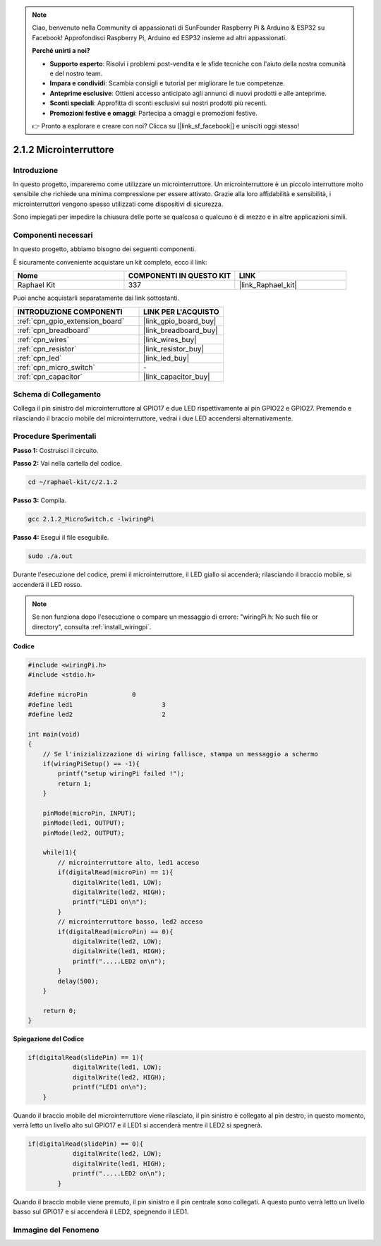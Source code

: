 .. note::

    Ciao, benvenuto nella Community di appassionati di SunFounder Raspberry Pi & Arduino & ESP32 su Facebook! Approfondisci Raspberry Pi, Arduino ed ESP32 insieme ad altri appassionati.

    **Perché unirti a noi?**

    - **Supporto esperto**: Risolvi i problemi post-vendita e le sfide tecniche con l'aiuto della nostra comunità e del nostro team.
    - **Impara e condividi**: Scambia consigli e tutorial per migliorare le tue competenze.
    - **Anteprime esclusive**: Ottieni accesso anticipato agli annunci di nuovi prodotti e alle anteprime.
    - **Sconti speciali**: Approfitta di sconti esclusivi sui nostri prodotti più recenti.
    - **Promozioni festive e omaggi**: Partecipa a omaggi e promozioni festive.

    👉 Pronto a esplorare e creare con noi? Clicca su [|link_sf_facebook|] e unisciti oggi stesso!

.. _2.1.2_c_pi5:

2.1.2 Microinterruttore
==============================

Introduzione
--------------------

In questo progetto, impareremo come utilizzare un microinterruttore. Un microinterruttore è un piccolo interruttore molto sensibile che richiede una minima compressione per essere attivato. Grazie alla loro affidabilità e sensibilità, i microinterruttori vengono spesso utilizzati come dispositivi di sicurezza.

Sono impiegati per impedire la chiusura delle porte se qualcosa o qualcuno è di mezzo e in altre applicazioni simili.

Componenti necessari
------------------------------

In questo progetto, abbiamo bisogno dei seguenti componenti.

.. image:: ../img/2.1.2component.png


È sicuramente conveniente acquistare un kit completo, ecco il link:

.. list-table::
    :widths: 20 20 20
    :header-rows: 1

    *   - Nome	
        - COMPONENTI IN QUESTO KIT
        - LINK
    *   - Raphael Kit
        - 337
        - |link_Raphael_kit|

Puoi anche acquistarli separatamente dai link sottostanti.

.. list-table::
    :widths: 30 20
    :header-rows: 1

    *   - INTRODUZIONE COMPONENTI
        - LINK PER L'ACQUISTO

    *   - :ref:`cpn_gpio_extension_board`
        - |link_gpio_board_buy|
    *   - :ref:`cpn_breadboard`
        - |link_breadboard_buy|
    *   - :ref:`cpn_wires`
        - |link_wires_buy|
    *   - :ref:`cpn_resistor`
        - |link_resistor_buy|
    *   - :ref:`cpn_led`
        - |link_led_buy|
    *   - :ref:`cpn_micro_switch`
        - \-
    *   - :ref:`cpn_capacitor`
        - |link_capacitor_buy|

Schema di Collegamento
------------------------------

Collega il pin sinistro del microinterruttore al GPIO17 e due LED rispettivamente ai 
pin GPIO22 e GPIO27. Premendo e rilasciando il braccio mobile del microinterruttore, 
vedrai i due LED accendersi alternativamente.

.. image:: ../img/image305.png


.. image:: ../img/micro_Schematic.png


Procedure Sperimentali
--------------------------

**Passo 1:** Costruisci il circuito.

.. image:: ../img/2.1.4fritzing.png

**Passo 2:** Vai nella cartella del codice.

.. raw:: html

   <run></run>

.. code-block::

    cd ~/raphael-kit/c/2.1.2

**Passo 3:** Compila.

.. raw:: html

   <run></run>

.. code-block::

    gcc 2.1.2_MicroSwitch.c -lwiringPi 

**Passo 4:** Esegui il file eseguibile.

.. raw:: html

   <run></run>

.. code-block::

    sudo ./a.out

Durante l'esecuzione del codice, premi il microinterruttore, il LED giallo si accenderà; rilasciando il braccio mobile, si accenderà il LED rosso.

.. note::

    Se non funziona dopo l'esecuzione o compare un messaggio di errore: \"wiringPi.h: No such file or directory\", consulta :ref:`install_wiringpi`.

**Codice**

.. code-block:: c

    #include <wiringPi.h>
    #include <stdio.h>

    #define microPin		0
    #define led1			3
    #define led2 			2

    int main(void)
    {
        // Se l'inizializzazione di wiring fallisce, stampa un messaggio a schermo
        if(wiringPiSetup() == -1){
            printf("setup wiringPi failed !");
            return 1; 
        }
        
        pinMode(microPin, INPUT);
        pinMode(led1, OUTPUT);
        pinMode(led2, OUTPUT);
        
        while(1){
            // microinterruttore alto, led1 acceso
            if(digitalRead(microPin) == 1){
                digitalWrite(led1, LOW);
                digitalWrite(led2, HIGH);
                printf("LED1 on\n");
            }
            // microinterruttore basso, led2 acceso
            if(digitalRead(microPin) == 0){
                digitalWrite(led2, LOW);
                digitalWrite(led1, HIGH);
                printf(".....LED2 on\n");
            }
            delay(500);
        }

        return 0;
    }

**Spiegazione del Codice**

.. code-block:: c

    if(digitalRead(slidePin) == 1){
                digitalWrite(led1, LOW);
                digitalWrite(led2, HIGH);
                printf("LED1 on\n");
        }

Quando il braccio mobile del microinterruttore viene rilasciato, il pin sinistro è collegato al pin destro; in questo momento, verrà letto un livello alto sul GPIO17 e il LED1 si accenderà mentre il LED2 si spegnerà.


.. code-block:: c

    if(digitalRead(slidePin) == 0){
                digitalWrite(led2, LOW);
                digitalWrite(led1, HIGH);
                printf(".....LED2 on\n");
            }

Quando il braccio mobile viene premuto, il pin sinistro e il pin centrale sono collegati. A questo punto verrà letto un livello basso sul GPIO17 e si accenderà il LED2, spegnendo il LED1.


Immagine del Fenomeno
-------------------------

.. image:: ../img/2.1.2micro_switch.JPG
